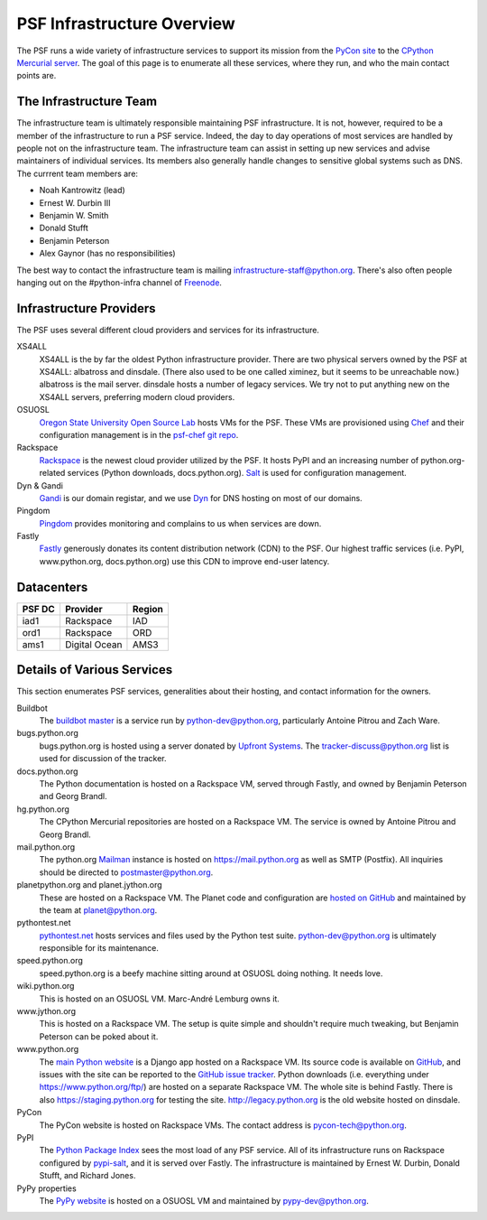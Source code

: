 PSF Infrastructure Overview
===========================

The PSF runs a wide variety of infrastructure services to support its mission
from the `PyCon site <https://us.pycon.org>`_ to the `CPython Mercurial server
<https://hg.python.org>`_. The goal of this page is to enumerate all these
services, where they run, and who the main contact points are.

The Infrastructure Team
-----------------------

The infrastructure team is ultimately responsible maintaining PSF
infrastructure. It is not, however, required to be a member of the
infrastructure to run a PSF service. Indeed, the day to day operations of most
services are handled by people not on the infrastructure team. The
infrastructure team can assist in setting up new services and advise maintainers
of individual services. Its members also generally handle changes to sensitive
global systems such as DNS. The currrent team members are:

* Noah Kantrowitz (lead)
* Ernest W. Durbin III
* Benjamin W. Smith
* Donald Stufft
* Benjamin Peterson
* Alex Gaynor (has no responsibilities)

The best way to contact the infrastructure team is mailing
infrastructure-staff@python.org. There's also often people hanging out on the
#python-infra channel of `Freenode <http://freenode.net>`_.

Infrastructure Providers
------------------------

The PSF uses several different cloud providers and services for its infrastructure.

XS4ALL
   XS4ALL is the by far the oldest Python infrastructure provider. There are two
   physical servers owned by the PSF at XS4ALL: albatross and dinsdale. (There
   also used to be one called ximinez, but it seems to be unreachable now.)
   albatross is the mail server. dinsdale hosts a number of legacy services. We
   try not to put anything new on the XS4ALL servers, preferring modern cloud
   providers.

OSUOSL
   `Oregon State University Open Source Lab <http://osuosl.org/>`_ hosts VMs for
   the PSF. These VMs are provisioned using `Chef <http://www.getchef.com>`_ and
   their configuration management is in the `psf-chef git repo
   <https://github.com/python/psf-chef>`_.

Rackspace
   `Rackspace <http://www.rackspace.com>`_ is the newest cloud provider utilized
   by the PSF. It hosts PyPI and an increasing number of python.org-related
   services (Python downloads, docs.python.org). `Salt
   <http://www.saltstack.com>`_ is used for configuration management.

Dyn & Gandi
   `Gandi <http://www.gandi.net>`_ is our domain registar, and we use `Dyn
   <http://www.dyn.com>`_ for DNS hosting on most of our domains.

Pingdom
  `Pingdom <https://www.pingdom.com>`_ provides monitoring and complains to us
  when services are down.

Fastly
   `Fastly <http://www.fastly.com>`_ generously donates its content distribution
   network (CDN) to the PSF. Our highest traffic services (i.e. PyPI,
   www.python.org, docs.python.org) use this CDN to improve end-user latency.


Datacenters
-----------

====== ============= ======
PSF DC Provider      Region
====== ============= ======
iad1   Rackspace     IAD
ord1   Rackspace     ORD
ams1   Digital Ocean AMS3
====== ============= ======


Details of Various Services
---------------------------

This section enumerates PSF services, generalities about their hosting, and contact information for the owners.

Buildbot
   The `buildbot master <http://buildbot.python.org>`_ is a service run by
   python-dev@python.org, particularly Antoine Pitrou and Zach Ware.

bugs.python.org
   bugs.python.org is hosted using a server donated by `Upfront Systems
   <http://www.upfrontsystems.co.za>`_. The tracker-discuss@python.org list is
   used for discussion of the tracker.

docs.python.org
   The Python documentation is hosted on a Rackspace VM, served through Fastly,
   and owned by Benjamin Peterson and Georg Brandl.

hg.python.org
   The CPython Mercurial repositories are hosted on a Rackspace VM. The service
   is owned by Antoine Pitrou and Georg Brandl.

mail.python.org
   The python.org `Mailman <http://list.org>`_ instance is hosted on
   https://mail.python.org as well as SMTP (Postfix). All inquiries should be
   directed to postmaster@python.org.

planetpython.org and planet.jython.org
   These are hosted on a Rackspace VM. The Planet code and configuration are
   `hosted on GitHub <https://github.com/python/planet>`_ and maintained by the
   team at planet@python.org.

pythontest.net
   `pythontest.net <www.pythontest.net>`_ hosts services and files used by the
   Python test suite. python-dev@python.org is ultimately responsible for its
   maintenance.

speed.python.org
   speed.python.org is a beefy machine sitting around at OSUOSL doing
   nothing. It needs love.

wiki.python.org
   This is hosted on an OSUOSL VM. Marc-André Lemburg owns it.

www.jython.org
   This is hosted on a Rackspace VM. The setup is quite simple and shouldn't
   require much tweaking, but Benjamin Peterson can be poked about it.

www.python.org
   The `main Python website <https://www.python.org>`_ is a Django app hosted on
   a Rackspace VM. Its source code is available on `GitHub
   <https://github.com/python/pythondotorg>`_, and issues with the site can be
   reported to the `GitHub issue tracker
   <https://github.com/python/pythondotorg/issues>`_. Python downloads
   (i.e. everything under https://www.python.org/ftp/) are hosted on a separate
   Rackspace VM. The whole site is behind Fastly. There is also
   https://staging.python.org for testing the site. http://legacy.python.org is
   the old website hosted on dinsdale.

PyCon
   The PyCon website is hosted on Rackspace VMs. The contact address is
   pycon-tech@python.org.

PyPI
   The `Python Package Index <https://pypi.python.org/>`_ sees the most load of
   any PSF service. All of its infrastructure runs on Rackspace configured by
   `pypi-salt <https://github.com/python/pypi-salt>`_, and it is served over
   Fastly. The infrastructure is maintained by Ernest W. Durbin, Donald Stufft,
   and Richard Jones.

PyPy properties
   The `PyPy website <http://pypy.org>`_ is hosted on a OSUOSL VM and maintained
   by pypy-dev@python.org.

